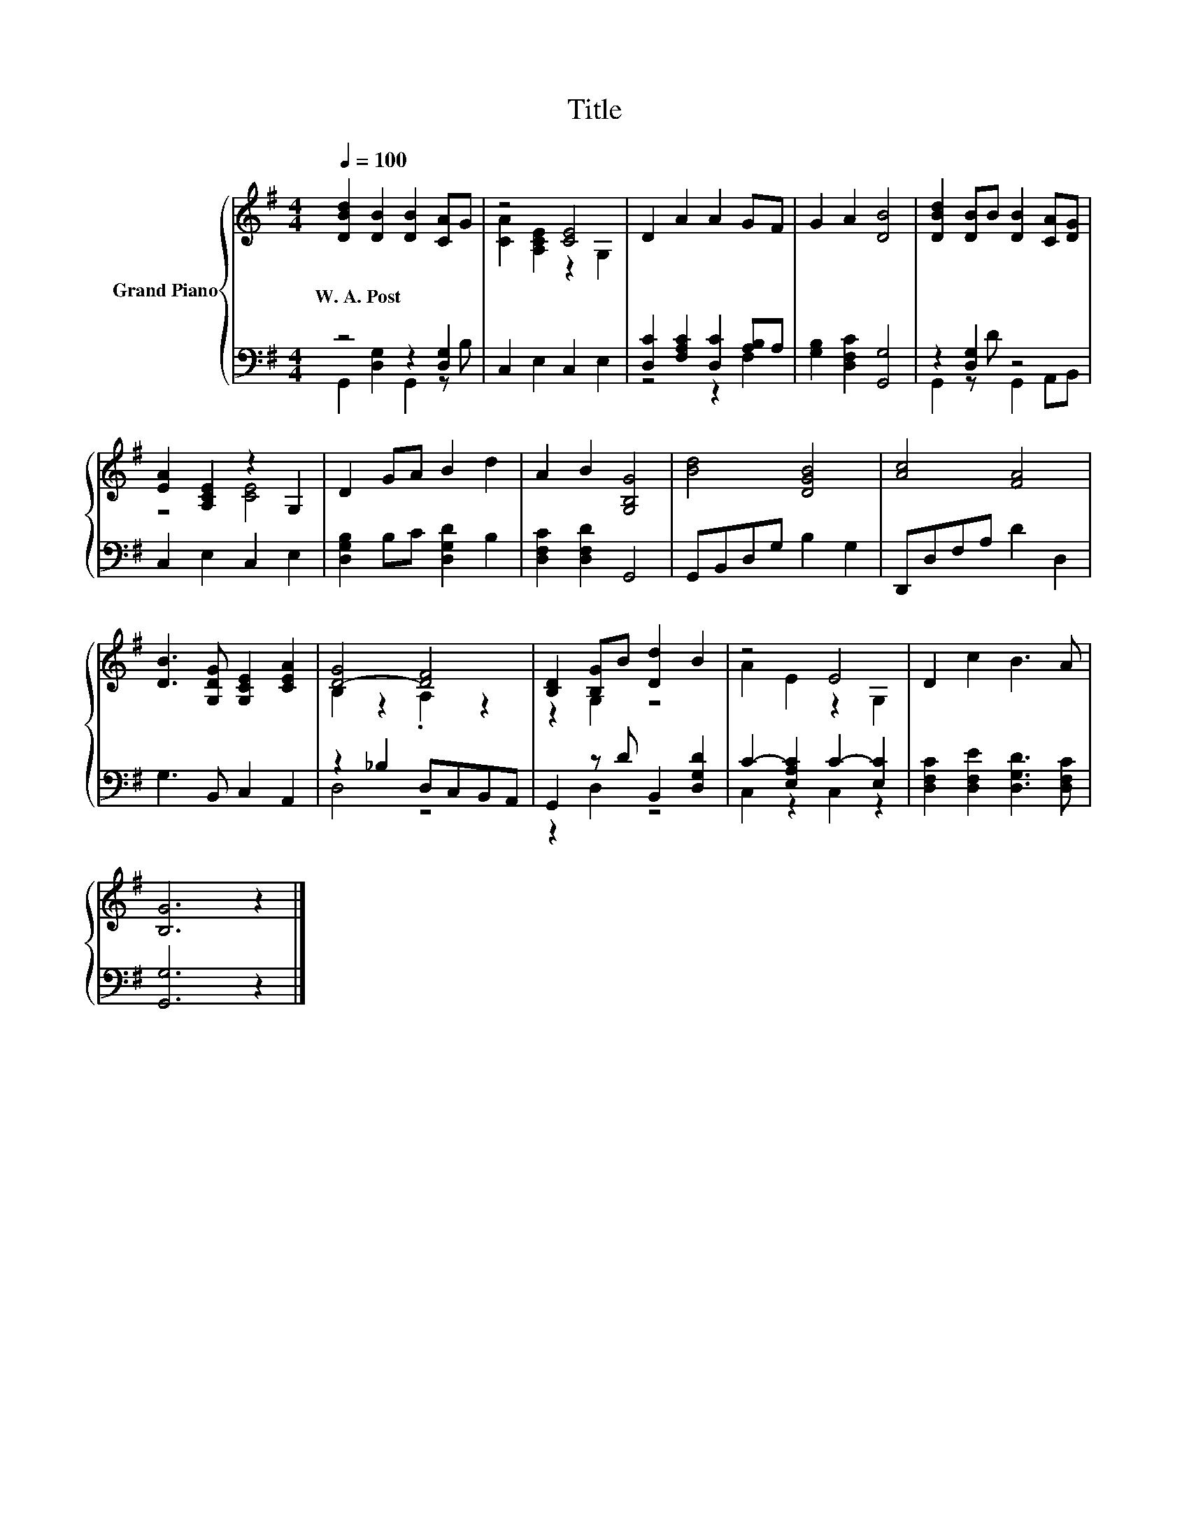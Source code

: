 X:1
T:Title
%%score { ( 1 4 ) | ( 2 3 ) }
L:1/8
Q:1/4=100
M:4/4
K:G
V:1 treble nm="Grand Piano"
V:4 treble 
V:2 bass 
V:3 bass 
V:1
 [DBd]2 [DB]2 [DB]2 [CA]G | z4 [CE]4 | D2 A2 A2 GF | G2 A2 [DB]4 | [DBd]2 [DB]B [DB]2 [CA][DG] | %5
w: W.~A.~Post * * * *|||||
 [EA]2 [A,CE]2 z2 G,2 | D2 GA B2 d2 | A2 B2 [G,B,G]4 | [Bd]4 [DGB]4 | [Ac]4 [FA]4 | %10
w: |||||
 [DB]3 [G,DG] [G,CE]2 [CEA]2 | [D-G]4 [DF]4 | [B,D]2 [B,G]B [Dd]2 B2 | z4 E4 | D2 c2 B3 A | %15
w: |||||
 [B,G]6 z2 |] %16
w: |
V:2
 z4 z2 [D,G,]2 | C,2 E,2 C,2 E,2 | [D,C]2 [F,A,C]2 [D,C]2 [A,B,]A, | [G,B,]2 [D,F,C]2 [G,,G,]4 | %4
 z2 [D,G,]2 z4 | C,2 E,2 C,2 E,2 | [D,G,B,]2 B,C [D,G,D]2 B,2 | [D,F,C]2 [D,F,D]2 G,,4 | %8
 G,,B,,D,G, B,2 G,2 | D,,D,F,A, D2 D,2 | G,3 B,, C,2 A,,2 | z2 _B,2 D,C,B,,A,, | %12
 G,,2 z D B,,2 [D,G,D]2 | C2- [E,A,C]2 C2- [E,C]2 | [D,F,C]2 [D,F,E]2 [D,G,D]3 [D,F,C] | %15
 [G,,G,]6 z2 |] %16
V:3
 G,,2 [D,G,]2 G,,2 z B, | x8 | z4 z2 F,2 | x8 | G,,2 z D G,,2 A,,B,, | x8 | x8 | x8 | x8 | x8 | %10
 x8 | D,4 z4 | z2 D,2 z4 | C,2 z2 C,2 z2 | x8 | x8 |] %16
V:4
 x8 | [CA]2 [A,CE]2 z2 G,2 | x8 | x8 | x8 | z4 [CE]4 | x8 | x8 | x8 | x8 | x8 | B,2 z2 .A,2 z2 | %12
 z2 G,2 z4 | A2 E2 z2 G,2 | x8 | x8 |] %16

